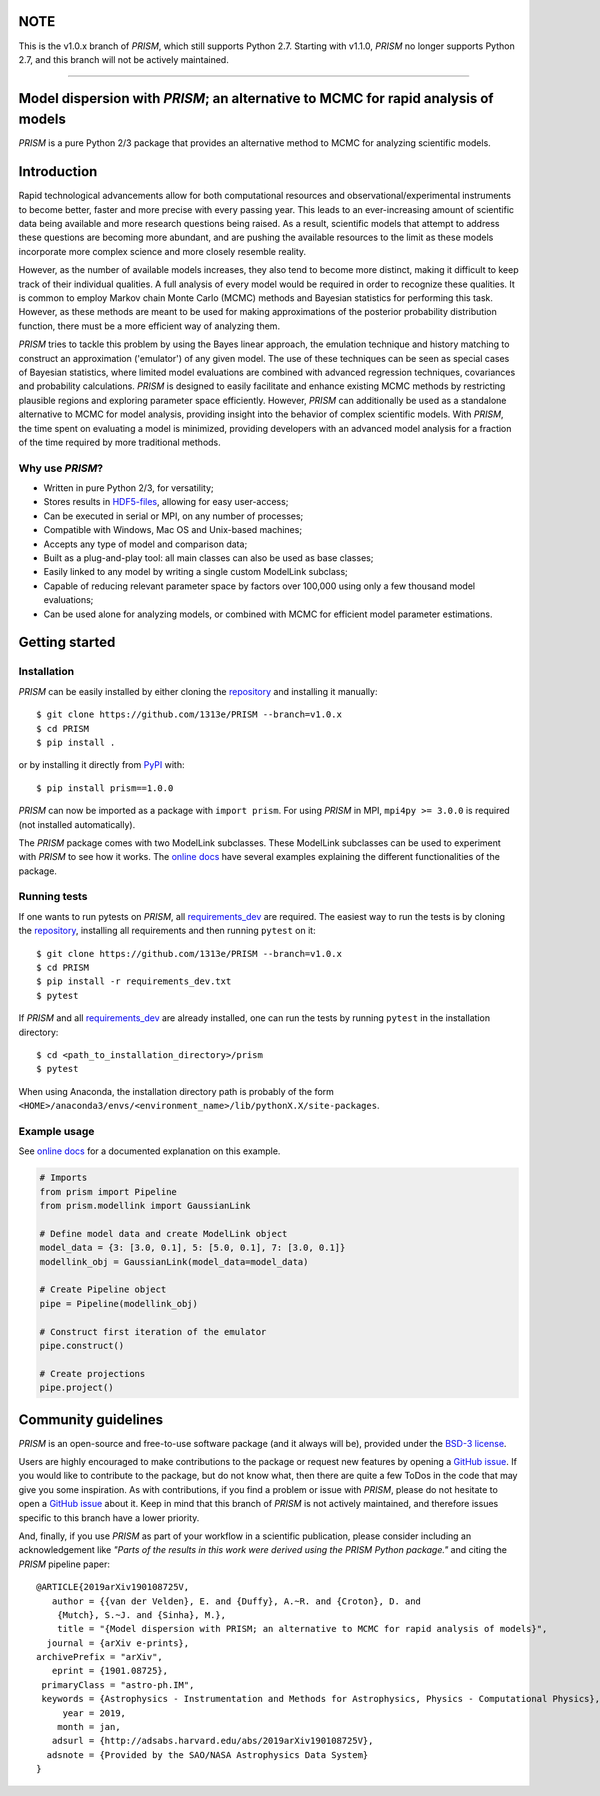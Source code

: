 NOTE
====
This is the v1.0.x branch of *PRISM*, which still supports Python 2.7.
Starting with v1.1.0, *PRISM* no longer supports Python 2.7, and this branch will not be actively maintained.

----

|PyPI| |Python| |License| |Travis| |AppVeyor| |ReadTheDocs| |Coverage|

Model dispersion with *PRISM*; an alternative to MCMC for rapid analysis of models
==================================================================================
*PRISM* is a pure Python 2/3 package that provides an alternative method to MCMC for analyzing scientific models.

Introduction
============
Rapid technological advancements allow for both computational resources and observational/experimental instruments to become better, faster and more precise with every passing year.
This leads to an ever-increasing amount of scientific data being available and more research questions being raised.
As a result, scientific models that attempt to address these questions are becoming more abundant, and are pushing the available resources to the limit as these models incorporate more complex science and more closely resemble reality.

However, as the number of available models increases, they also tend to become more distinct, making it difficult to keep track of their individual qualities.
A full analysis of every model would be required in order to recognize these qualities.
It is common to employ Markov chain Monte Carlo (MCMC) methods and Bayesian statistics for performing this task.
However, as these methods are meant to be used for making approximations of the posterior probability distribution function, there must be a more efficient way of analyzing them.

*PRISM* tries to tackle this problem by using the Bayes linear approach, the emulation technique and history matching to construct an approximation ('emulator') of any given model.
The use of these techniques can be seen as special cases of Bayesian statistics, where limited model evaluations are combined with advanced regression techniques, covariances and probability calculations.
*PRISM* is designed to easily facilitate and enhance existing MCMC methods by restricting plausible regions and exploring parameter space efficiently.
However, *PRISM* can additionally be used as a standalone alternative to MCMC for model analysis, providing insight into the behavior of complex scientific models.
With *PRISM*, the time spent on evaluating a model is minimized, providing developers with an advanced model analysis for a fraction of the time required by more traditional methods.

Why use *PRISM*?
----------------
- Written in pure Python 2/3, for versatility;
- Stores results in `HDF5-files`_, allowing for easy user-access;
- Can be executed in serial or MPI, on any number of processes;
- Compatible with Windows, Mac OS and Unix-based machines;
- Accepts any type of model and comparison data;
- Built as a plug-and-play tool: all main classes can also be used as base classes;
- Easily linked to any model by writing a single custom ModelLink subclass;
- Capable of reducing relevant parameter space by factors over 100,000 using only a few thousand model evaluations;
- Can be used alone for analyzing models, or combined with MCMC for efficient model parameter estimations.

.. _HDF5-files: https://portal.hdfgroup.org/display/HDF5/HDF5


Getting started
===============
Installation
------------
*PRISM* can be easily installed by either cloning the `repository`_ and installing it manually::

    $ git clone https://github.com/1313e/PRISM --branch=v1.0.x
    $ cd PRISM
    $ pip install .

or by installing it directly from `PyPI`_ with::

    $ pip install prism==1.0.0

*PRISM* can now be imported as a package with ``import prism``.
For using *PRISM* in MPI, ``mpi4py >= 3.0.0`` is required (not installed automatically).

The *PRISM* package comes with two ModelLink subclasses.
These ModelLink subclasses can be used to experiment with *PRISM* to see how it works.
The `online docs`_ have several examples explaining the different functionalities of the package.

.. _repository: https://github.com/1313e/PRISM/tree/v1.0.x
.. _PyPI: https://pypi.org/project/prism/v1.0.0
.. _online docs: https://prism-tool.readthedocs.io/en/v1.0.x


Running tests
-------------
If one wants to run pytests on *PRISM*, all `requirements_dev`_ are required.
The easiest way to run the tests is by cloning the `repository`_, installing all requirements and then running ``pytest`` on it::

    $ git clone https://github.com/1313e/PRISM --branch=v1.0.x
    $ cd PRISM
    $ pip install -r requirements_dev.txt
    $ pytest

If *PRISM* and all `requirements_dev`_ are already installed, one can run the tests by running ``pytest`` in the installation directory::

    $ cd <path_to_installation_directory>/prism
    $ pytest

When using Anaconda, the installation directory path is probably of the form ``<HOME>/anaconda3/envs/<environment_name>/lib/pythonX.X/site-packages``.

.. _requirements_dev: https://github.com/1313e/PRISM/raw/v1.0.x/requirements_dev.txt


Example usage
-------------
See `online docs`_ for a documented explanation on this example.

.. code:: python

    # Imports
    from prism import Pipeline
    from prism.modellink import GaussianLink

    # Define model data and create ModelLink object
    model_data = {3: [3.0, 0.1], 5: [5.0, 0.1], 7: [3.0, 0.1]}
    modellink_obj = GaussianLink(model_data=model_data)

    # Create Pipeline object
    pipe = Pipeline(modellink_obj)

    # Construct first iteration of the emulator
    pipe.construct()

    # Create projections
    pipe.project()


Community guidelines
====================
*PRISM* is an open-source and free-to-use software package (and it always will be), provided under the `BSD-3 license`_.

Users are highly encouraged to make contributions to the package or request new features by opening a `GitHub issue`_.
If you would like to contribute to the package, but do not know what, then there are quite a few ToDos in the code that may give you some inspiration.
As with contributions, if you find a problem or issue with *PRISM*, please do not hesitate to open a `GitHub issue`_ about it.
Keep in mind that this branch of *PRISM* is not actively maintained, and therefore issues specific to this branch have a lower priority.

And, finally, if you use *PRISM* as part of your workflow in a scientific publication, please consider including an acknowledgement like *"Parts of the results in this work were derived using the PRISM Python package."* and citing the *PRISM* pipeline paper:

::

    @ARTICLE{2019arXiv190108725V,
       author = {{van der Velden}, E. and {Duffy}, A.~R. and {Croton}, D. and 
    	{Mutch}, S.~J. and {Sinha}, M.},
        title = "{Model dispersion with PRISM; an alternative to MCMC for rapid analysis of models}",
      journal = {arXiv e-prints},
    archivePrefix = "arXiv",
       eprint = {1901.08725},
     primaryClass = "astro-ph.IM",
     keywords = {Astrophysics - Instrumentation and Methods for Astrophysics, Physics - Computational Physics},
         year = 2019,
        month = jan,
       adsurl = {http://adsabs.harvard.edu/abs/2019arXiv190108725V},
      adsnote = {Provided by the SAO/NASA Astrophysics Data System}
    }


.. _BSD-3 license: https://github.com/1313e/PRISM/raw/v1.0.x/LICENSE
.. _GitHub issue: https://github.com/1313e/PRISM/issues


.. |PyPI| image:: https://img.shields.io/badge/PyPI-v1.0.0-blue.svg
    :target: https://pypi.org/project/prism/v1.0.0
    :alt: PyPI - Latest v1.0.x Release
.. |Python| image:: https://img.shields.io/badge/Python-2.7%20%7C%203.5%20%7C%203.6%20%7C%203.7-blue.svg?logo=python&logoColor=white
    :target: https://pypi.org/project/prism/v1.0.0
    :alt: PyPI - Python Versions
.. |License| image:: https://img.shields.io/pypi/l/prism.svg?colorB=blue&label=License
    :target: https://github.com/1313e/PRISM/raw/v1.0.x/LICENSE
    :alt: PyPI - License
.. |Travis| image:: https://img.shields.io/travis/com/1313e/PRISM/v1.0.x.svg?logo=travis&logoColor=white&label=Travis%20CI
    :target: https://travis-ci.com/1313e/PRISM
    :alt: Travis CI - Build Status
.. |AppVeyor| image:: https://img.shields.io/appveyor/ci/1313e/PRISM/v1.0.x.svg?logo=appveyor&logoColor=white&label=AppVeyor
    :target: https://ci.appveyor.com/project/1313e/PRISM/branch/v1.0.x
    :alt: AppVeyor - Build Status
.. |ReadTheDocs| image:: https://img.shields.io/readthedocs/prism-tool/v1.0.x.svg?logo=read%20the%20docs&logoColor=white&label=Docs
    :target: https://prism-tool.readthedocs.io/en/v1.0.x
    :alt: ReadTheDocs - Build Status
.. |Coverage| image:: https://img.shields.io/coveralls/github/1313e/PRISM/v1.0.x.svg?logo=reverbnation&logoColor=white&label=Coverage
    :target: https://coveralls.io/github/1313e/PRISM?branch=v1.0.x
    :alt: Coveralls - Coverage Status

